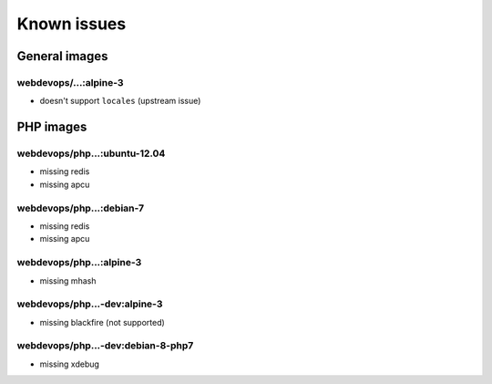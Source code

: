============
Known issues
============

General images
--------------

webdevops/...:alpine-3
^^^^^^^^^^^^^^^^^^^^^^

- doesn't support ``locales`` (upstream issue)

PHP images
----------

webdevops/php...:ubuntu-12.04
^^^^^^^^^^^^^^^^^^^^^^^^^^^^^

- missing redis
- missing apcu

webdevops/php...:debian-7
^^^^^^^^^^^^^^^^^^^^^^^^^

- missing redis
- missing apcu

webdevops/php...:alpine-3
^^^^^^^^^^^^^^^^^^^^^^^^^

- missing mhash

webdevops/php...-dev:alpine-3
^^^^^^^^^^^^^^^^^^^^^^^^^^^^^

- missing blackfire (not supported)

webdevops/php...-dev:debian-8-php7
^^^^^^^^^^^^^^^^^^^^^^^^^^^^^^^^^^

- missing xdebug
